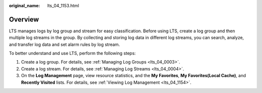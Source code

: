 :original_name: lts_04_1153.html

.. _lts_04_1153:

Overview
========

LTS manages logs by log group and stream for easy classification. Before using LTS, create a log group and then multiple log streams in the group. By collecting and storing log data in different log streams, you can search, analyze, and transfer log data and set alarm rules by log stream.

To better understand and use LTS, perform the following steps:

#. Create a log group. For details, see :ref:`Managing Log Groups <lts_04_0003>`.
#. Create a log stream. For details, see :ref:`Managing Log Streams <lts_04_0004>`.
#. On the **Log Management** page, view resource statistics, and the **My Favorites**, **My Favorites(Local Cache)**, and **Recently Visited** lists. For details, see :ref:`Viewing Log Management <lts_04_1154>`.
